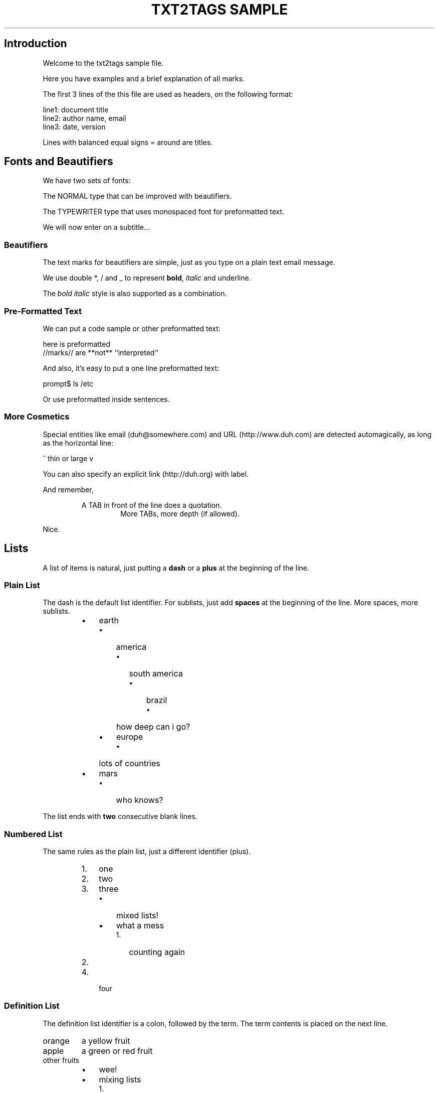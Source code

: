.TH "TXT2TAGS SAMPLE" 1 "03/21/2005" "Aurelio Marinho Jargas"

.SH Introduction
.P
Welcome to the txt2tags sample file.

.P
Here you have examples and a brief explanation of all
marks.

.P
The first 3 lines of the this file are used as headers,
on the following format:

.nf
  line1: document title
  line2: author name, email
  line3: date, version
.fi


.P
Lines with balanced equal signs = around are titles.

.SH Fonts and Beautifiers
.P
We have two sets of fonts:

.P
The NORMAL type that can be improved with beautifiers.

.P
The TYPEWRITER type that uses monospaced font for
preformatted text.

.P
We will now enter on a subtitle...

.SS Beautifiers
.P
The text marks for beautifiers are simple, just as you
type on a plain text email message.

.P
We use double *, / and _ to represent \fBbold\fR,
\fIitalic\fR and underline.

.P
The \fB\fIbold italic\fR\fR style is also supported as a
combination.

.SS Pre-Formatted Text
.P
We can put a code sample or other preformatted text:

.nf
    here    is     preformatted
  //marks// are  **not**  ``interpreted``
.fi


.P
And also, it's easy to put a one line preformatted
text:

.nf
  prompt$ ls /etc
.fi


.P
Or use preformatted inside sentences.

.SS More Cosmetics
.P
Special entities like email (duh@somewhere.com) and
URL (http://www.duh.com) are detected automagically,
as long as the horizontal line:




.P
^ thin or large v





.P
You can also specify an explicit link (http://duh.org)
with label.

.P
And remember,

.RS
A TAB in front of the line does a quotation.
.RS
More TABs, more depth (if allowed).
.RE
.RE
.P
Nice.

.SH Lists
.P
A list of items is natural, just putting a \fBdash\fR or
a \fBplus\fR at the beginning of the line.

.SS Plain List
.P
The dash is the default list identifier. For sublists,
just add \fBspaces\fR at the beginning of the line. More
spaces, more sublists.

.RS
.IP \(bu 3
earth
.RS
.IP \(bu 3
america
.RS
.IP \(bu 3
south america
.RS
.IP \(bu 3
brazil
.RS
.IP \(bu 3
how deep can i go?
.RE
.RE
.RE
.IP \(bu 3
europe
.RS
.IP \(bu 3
lots of countries
.RE
.RE
.IP \(bu 3
mars
.RS
.IP \(bu 3
who knows?
.RE
.RE

.P
The list ends with \fBtwo\fR consecutive blank lines.

.SS Numbered List
.P
The same rules as the plain list, just a different
identifier (plus).

.RS
.IP 1. 3
one
.IP 2. 3
two
.IP 3. 3
three
.RS
.IP \(bu 3
mixed lists!
.IP \(bu 3
what a mess
.RS
.IP 1. 3
counting again
.IP 2. 3
...
.RE
.RE
.IP 4. 3
four
.RE

.SS Definition List
.P
The definition list identifier is a colon, followed by
the term. The term contents is placed on the next line.

.TP
orange
a yellow fruit
.TP
apple
a green or red fruit
.TP
other fruits
.RS
.IP \(bu 3
wee!
.IP \(bu 3
mixing lists
.RS
.IP 1. 3
again!
.IP 2. 3
and again!
.RE
.RE

.SH Tables
.P
Use pipes to compose table rows and cells.
Double pipe at the line beginning starts a heading row.
Natural spaces specify each cell alignment.

.TS
center, allbox, tab(^); lcr.
 \fBheading 1\fR^\fBheading 2\fR^\fBheading 3\fR
 cell 1.1^cell 1.2^cell 1.3
 cell 2.1^cell 2.2^cell 2.3
.TE


.P
Without the last pipe, no border:

.TS
center, tab(^); lcr.
 \fBheading 1\fR^\fBheading 2\fR^\fBheading 3\fR
 cell 1.1^cell 1.2^cell 1.3
 cell 2.1^cell 2.2^cell 2.3
.TE


.SH Special Entities
.P
Because things were too simple.

.SS Images
.P
The image mark is as simple as it can be: [filename].

.P
                      img/photo.jpg  

.RS
.IP \(bu 3
The filename must end in PNG, JPG, GIF, or similar.
.IP \(bu 3
No spaces inside the brackets!
.RE

.SS Other
.P
The handy %%date macro expands to the current date.

.P
So today is 20050614 on the ISO YYYYMMDD format.

.P
You can also specify the date format with the %? flags,
as %%date(%m\-%d\-%Y) which gives: 06\-14\-2005.

.P
That's all 4now.




.P
img/t2tpowered.png (sample.t2t (sample.t2t))


.\" man code generated by txt2tags 2.3 (http://txt2tags.sf.net)
.\" cmdline: txt2tags -t man samples/sample.t2t

